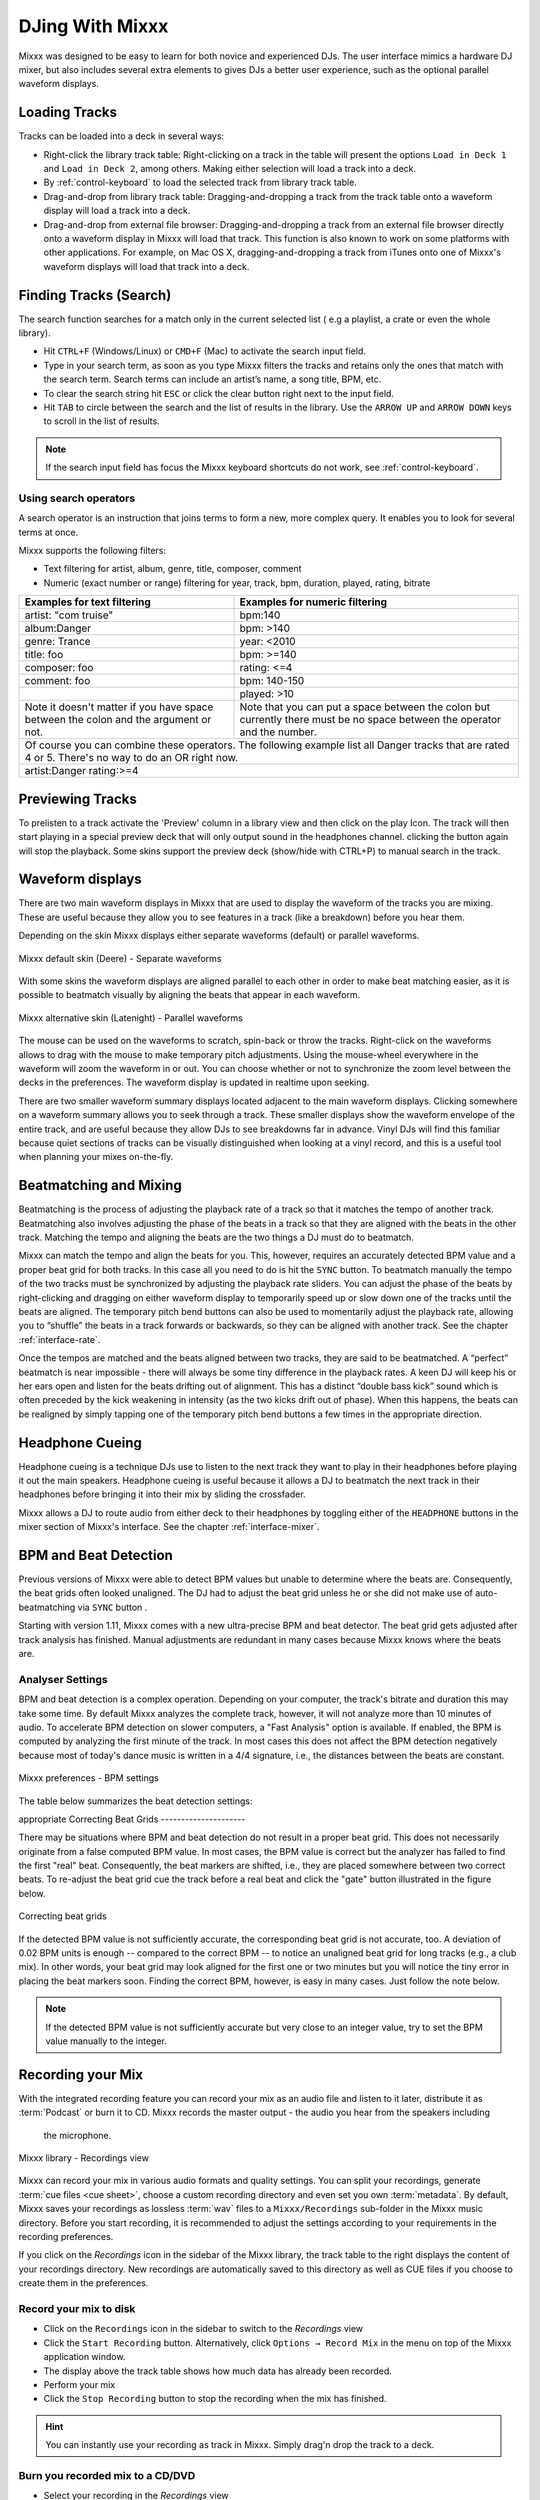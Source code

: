 DJing With Mixxx
****************

Mixxx was designed to be easy to learn for both novice and experienced DJs. The
user interface mimics a hardware DJ mixer, but also includes several extra
elements to gives DJs a better user experience, such as the optional parallel
waveform displays.

.. _djing-loading-tracks:

Loading Tracks
==============

Tracks can be loaded into a deck in several ways:

* Right-click the library track table: Right-clicking on a track in the table
  will present the options ``Load in Deck 1`` and ``Load in Deck 2``, among
  others. Making either selection will load a track into a deck.
* By :ref:`control-keyboard` to load the selected track from library track table.
* Drag-and-drop from library track table: Dragging-and-dropping a track from the
  track table onto a waveform display will load a track into a deck.
* Drag-and-drop from external file browser: Dragging-and-dropping a track from
  an external file browser directly onto a waveform display in Mixxx will load
  that track. This function is also known to work on some platforms with other
  applications. For example, on Mac OS X, dragging-and-dropping a track from
  iTunes onto one of Mixxx's waveform displays will load that track into a deck.

.. _djing-finding-tracks:

Finding Tracks (Search)
=======================

The search function searches for a match only in the current selected list ( e.g
a playlist, a crate or even the whole library).

* Hit ``CTRL+F`` (Windows/Linux) or ``CMD+F`` (Mac) to activate the search input
  field.
* Type in your search term, as soon as you type Mixxx filters the tracks and
  retains only the ones that match with the search term. Search terms can
  include an artist’s name, a song title, BPM, etc.
* To clear the search string hit ``ESC`` or click the clear button right next to
  the input field.
* Hit ``TAB`` to circle between the search and the list of results in the
  library. Use the ``ARROW UP`` and ``ARROW DOWN`` keys to scroll in the list of
  results.

.. note:: If the search input field has focus the Mixxx keyboard shortcuts do
          not work, see :ref:`control-keyboard`.

Using search operators
----------------------
A search operator is an instruction that joins terms to form a new, more complex
query. It enables you to look for several terms at once.

Mixxx supports the following filters:

* Text filtering for artist, album, genre, title, composer, comment
* Numeric (exact number or range) filtering for year, track, bpm, duration,
  played, rating, bitrate

+--------------------------------------+---------------------------------------+
| Examples for text filtering          | Examples for numeric filtering        |
+======================================+=======================================+
| artist: "com truise"                 | bpm:140                               |
+--------------------------------------+---------------------------------------+
| album:Danger                         | bpm: >140                             |
+--------------------------------------+---------------------------------------+
| genre: Trance                        | year: <2010                           |
+--------------------------------------+---------------------------------------+
| title: foo                           | bpm: >=140                            |
+--------------------------------------+---------------------------------------+
| composer: foo                        | rating: <=4                           |
+--------------------------------------+---------------------------------------+
| comment: foo                         | bpm: 140-150                          |
+--------------------------------------+---------------------------------------+
|                                      | played: >10                           |
+--------------------------------------+---------------------------------------+
| Note it doesn't matter if you have   | Note that you can put a space between |
| space between the colon and the      | the colon but currently there must be |
| argument or not.                     | no space between the operator and the |
|                                      | number.                               |
+--------------------------------------+---------------------------------------+
| Of course you can combine these operators.                                   |
| The following example list all Danger tracks that are rated 4 or 5.          |
| There's no way to do an OR right now.                                        |
+--------------------------------------+---------------------------------------+
| artist:Danger rating:>=4                                                     |
+--------------------------------------+---------------------------------------+

Previewing Tracks
=================

To prelisten to a track activate the 'Preview' column in a library view
and then click on the play Icon. The track will then start playing in a
special preview deck that will only output sound in the headphones channel.
clicking the button again will stop the playback. Some skins support the
preview deck (show/hide with CTRL+P) to manual search in the track.

.. _waveform-displays:

Waveform displays
=================

There are two main waveform displays in Mixxx that are used to display the
waveform of the tracks you are mixing. These are useful because they allow you
to see features in a track (like a breakdown) before you hear them.

Depending on the skin Mixxx displays either separate waveforms (default) or
parallel waveforms.

.. figure:: ../_static/Mixxx-111-Deere-separate-waveform.png
   :align: center
   :width: 100%
   :figwidth: 100%
   :alt: Mixxx default skin (Deere) - Separate waveforms
   :figclass: pretty-figures

   Mixxx default skin (Deere) - Separate waveforms

With some skins the waveform displays are aligned parallel to each other in
order to make beat matching easier, as it is possible to beatmatch visually by
aligning the beats that appear in each waveform.

.. figure:: ../_static/Mixxx-111-Latenight-parallel-waveform.png
   :align: center
   :width: 100%
   :figwidth: 100%
   :alt: Mixxx alternative skin (Latenight) - Parallel waveforms
   :figclass: pretty-figures

   Mixxx alternative skin (Latenight) - Parallel waveforms

The mouse can be used on the waveforms to scratch, spin-back or throw the tracks.
Right-click on the waveforms allows to drag with the mouse to make temporary
pitch adjustments. Using the mouse-wheel everywhere in the waveform will zoom
the waveform in or out. You can choose whether or not to synchronize the zoom
level between the decks in the preferences. The waveform display is updated in
realtime upon seeking.

There are two smaller waveform summary displays located adjacent to the main
waveform displays. Clicking somewhere on a waveform summary allows you to seek
through a track. These smaller displays show the waveform envelope of the entire
track, and are useful because they allow DJs to see breakdowns far in advance.
Vinyl DJs will find this  familiar because quiet sections of tracks can be
visually distinguished when looking at a vinyl record, and this is a useful tool
when planning your mixes on-the-fly.

.. _beatmatching-and-mixing:

Beatmatching and Mixing
=======================

Beatmatching is the process of adjusting the playback rate of a track so that it
matches the tempo of another track. Beatmatching also involves adjusting the
phase of the beats in a track so that they are aligned with the beats in the
other track. Matching the tempo and aligning the beats are the two things a DJ
must do to beatmatch.

Mixxx can match the tempo and align the beats for you. This, however, requires
an accurately detected BPM value and a proper beat grid for both tracks. In this
case all you need to do is hit the ``SYNC`` button.
To beatmatch manually the tempo of the two tracks  must be synchronized by
adjusting the playback rate sliders. You can adjust the phase of the beats by
right-clicking and dragging on either waveform display to temporarily speed up
or slow down one of the tracks until the beats are aligned.
The temporary pitch bend buttons can also be used to momentarily adjust the
playback rate, allowing you to “shuffle” the beats in a track forwards or
backwards, so they can be aligned with another track. See the chapter
:ref:`interface-rate`.

Once the tempos are matched and the beats aligned between two tracks, they are
said to be beatmatched. A “perfect” beatmatch is near impossible - there will
always be some tiny difference in the playback rates. A keen DJ will keep his or
her ears open and listen for the beats drifting out of alignment. This has a
distinct “double bass kick” sound which is often preceded by the kick weakening
in intensity (as the two kicks drift out of phase). When this happens, the beats
can be realigned by simply tapping one of the temporary pitch bend buttons a few
times in the appropriate direction.

Headphone Cueing
================

Headphone cueing is a technique DJs use to listen to the next track they want to
play in their headphones before playing it out the main speakers. Headphone
cueing is useful because it allows a DJ to beatmatch the next track in their
headphones before bringing it into their mix by sliding the crossfader.

Mixxx allows a DJ to route audio from either deck to their headphones by
toggling either of the ``HEADPHONE`` buttons in the mixer section of Mixxx's
interface. See the chapter :ref:`interface-mixer`.

.. _djing-bpm-detection:

BPM and Beat Detection
======================

Previous versions of Mixxx were able to detect BPM values but unable to
determine where the beats are. Consequently, the beat grids often looked
unaligned. The DJ had to adjust the beat grid unless he or she did not make use
of auto-beatmatching via ``SYNC`` button .

Starting with version 1.11, Mixxx comes with a new ultra-precise BPM and beat
detector. The beat grid gets adjusted after track analysis has finished. Manual
adjustments are redundant in many cases because Mixxx knows where the beats are.

Analyser Settings
-------------------

BPM and beat detection is a complex operation. Depending on your computer, the
track's bitrate and duration this may take some time. By default Mixxx analyzes
the complete track, however, it will not analyze more than 10 minutes of audio.
To accelerate BPM detection on slower computers, a "Fast Analysis" option is
available. If enabled, the BPM is computed by analyzing the first minute of the
track. In most cases this does not affect the BPM detection negatively because
most of today's dance music is written in a 4/4 signature, i.e., the distances
between the beats are constant.

.. figure:: ../_static/Mixxx-111-Preferences-Beatdetection.png
   :align: center
   :width: 100%
   :figwidth: 100%
   :alt: Mixxx preferences - BPM settings
   :figclass: pretty-figures

   Mixxx preferences - BPM settings

The table below summarizes the beat detection settings:

+----------------------------------------+-------------------------------------+
| Option                                 | Description                         |
+========================================+=====================================+
| Enable Fast Analysis                   | If enabled, BPM detection results   |
|                                        | from the first minute of audio.     |
+----------------------------------------+-------------------------------------+
| Assume constant tempo                  | If enabled, Mixxx assumes that the  |
|                                        | distances between the beats are     |
|                                        | constant. If disabled, the raw beat |
|                                        | grid obtained by the analyzer is    |
|                                        | presented. The latter is appropriate |
|                                        | for tracks with variable BPMs       |
+----------------------------------------+-------------------------------------+
| Enable Offset Correction               | Prevents beat markers from being    |
|                                        | placed incorrectly.                 |
+----------------------------------------+-------------------------------------+
| Re-analyse beats when settings         | If enabled, Mixxx over-write old    |
| change or beats already present        | beat grids from Mixxx 1.10.0 and    |
|                                        | earlier. Moreover, it will          |
|                                        | re-analyze the BPM if your beat     |
|                                        | detection preference change         |
+----------------------------------------+-------------------------------------+
appropriate
Correcting Beat Grids
---------------------

There may be situations where BPM and beat detection do not result in a proper
beat grid. This does not necessarily originate from a false computed BPM value.
In most cases, the BPM value is correct but the analyzer has failed to find the
first "real" beat. Consequently, the beat markers are shifted, i.e., they are
placed somewhere between two correct beats. To re-adjust the beat grid cue the
track before a real beat and click the "gate" button illustrated in the
figure below.

.. figure:: ../_static/correcting_beat_grid.png
   :align: center
   :width: 60%
   :figwidth: 100%
   :alt: Mixxx preferences - Correcting beat grids
   :figclass: pretty-figures

   Correcting beat grids

If the detected BPM value is not sufficiently accurate, the corresponding beat
grid is not accurate, too. A deviation of 0.02 BPM units is enough -- compared
to the correct BPM -- to notice an unaligned beat grid for long tracks
(e.g., a club mix). In other words, your beat grid may look aligned for the
first one or two minutes but you will notice the tiny error in placing the beat
markers soon. Finding the correct BPM, however, is easy in many cases. Just
follow the note below.

.. note:: If the detected BPM value is not sufficiently accurate but very close
          to an integer value, try to set the BPM value manually to the integer.

.. _djing-recording-your-mix:

Recording your Mix
==================

With the integrated recording feature you can record your mix as an audio file
and listen to it later, distribute it as :term:`Podcast` or burn it to CD.
Mixxx records the master output - the audio you hear from the speakers including
 the microphone.

.. figure:: ../_static/Mixxx-111-Library-Recordings.png
   :align: center
   :width: 85%
   :figwidth: 100%
   :alt: Mixxx library - Recordings view
   :figclass: pretty-figures

   Mixxx library - Recordings view

Mixxx can record your mix in various audio formats and quality settings. You can
split your recordings, generate :term:`cue files <cue sheet>`, choose a custom
recording directory and even set you own :term:`metadata`. By default, Mixxx
saves your recordings as lossless :term:`wav` files to a ``Mixxx/Recordings``
sub-folder in the Mixxx music directory. Before you start recording, it is
recommended to adjust the settings according to your requirements in the
recording preferences.

If you click on the *Recordings* icon in the sidebar of the Mixxx library, the
track table to the right displays the content of your recordings directory. New
recordings are automatically saved to this directory as well as CUE files if you
choose to create them in the preferences.

Record your mix to disk
-----------------------

* Click on the ``Recordings`` icon in the sidebar to switch to the *Recordings*
  view
* Click the ``Start Recording`` button. Alternatively, click
  ``Options → Record Mix`` in the menu on top of the Mixxx application window.
* The display above the track table shows how much data has already been
  recorded.
* Perform your mix
* Click the ``Stop Recording`` button to stop the recording when the mix has
  finished.

.. hint:: You can instantly use your recording as track in Mixxx. Simply
          drag'n drop the track to a deck.

Burn you recorded mix to a CD/DVD
---------------------------------

* Select your recording in the *Recordings* view
* Right-click and select ``Open in File Browser`` to locate the file on your
  disk
* Now burn the recording to a CD/DVD using a 3rd party program, for example
  `CDBurnerXP <http://www.cdburnerxp.se/>`_ for Windows or
  `Burn <http://burn-osx.sourceforge.net/>`_ for Mac OS X.

.. note:: Due to licensing restrictions, :term:`MP3` recording is not enabled
          per default. In order to enable MP3 streaming you must install the
          :term:`LAME` MP3 :term:`codec` yourself. Go to the chapter
          :ref:`MP3 Streaming` for more informations.

.. _djing-auto-dj:

Using automatic mixing (Auto DJ)
================================

Auto DJ allows you to automatically load the next track from the Auto DJ
playlist when the current track is nearly finished, and crossfade into it.

.. figure:: ../_static/Mixxx-111-Library-Auto-DJ.png
   :align: center
   :width: 100%
   :figwidth: 100%
   :alt: Mixxx library - Auto DJ view
   :figclass: pretty-figures

   Mixxx library - Auto DJ view

The Auto DJ features in detail:

* Shuffle button - Shuffles the content of the Auto DJ playlist.
* Skip track button - Skips the next track in the Auto DJ playlist.
* Fade now button - Triggers the transition to the next track.
* Transition time spin-box - Determines the duration of the transition.
* Enable Auto DJ button - Toggles the Auto DJ mode on or off.

The ``Skip track`` and ``Fade now`` buttons are only accessible if the Auto DJ
mode is enabled. The Search field in the upper left corner is disable in Auto DJ.

.. hint:: You can put a pause between two tracks that are automatically mixed by
          using a negative value in the ``Transition time`` spin-box.

Loading tracks into Auto DJ
---------------------------

To be able to play tracks automatically, they must first be loaded into the Auto
DJ playlist. The Auto DJ playlist is empty per default.

.. figure:: ../_static/Mixxx-111-Library-Add-to-Auto-DJ.png
   :align: center
   :width: 60%
   :figwidth: 100%
   :alt: Mixxx library - Adding a playlist to Auto DJ
   :figclass: pretty-figures

   Mixxx library - Adding a playlist to Auto DJ

There are several ways to load tracks into the Auto DJ:

* Select single or multiple tracks from the library, a regular playlist or crate
  and drag them to the Auto DJ icon on the left.
* Select a regular playlist or crate, right-click with the mouse and select
  ``Add to Auto DJ`` from the mouse menu. This adds all tracks to Auto DJ.
* While being in Auto DJ view, drag tracks from external file managers to the
  Auto DJ icon in the sidebar.

Playing tracks in Auto DJ
-------------------------

Now that you have loaded tracks into the Auto DJ playlist, you can activate
Auto DJ as follows:

* Click on the ``Auto DJ`` icon in the sidebar to switch to the *Auto DJ* view
* Click the ``Enable Auto DJ`` button
* The first tracks from your list are loaded into the decks and the playback
  starts.
* Mixxx will continue to automatically  mix until the Auto DJ playlist
  is empty.
* Click the ``Disable Auto DJ`` button to stop the automatic mixing.

